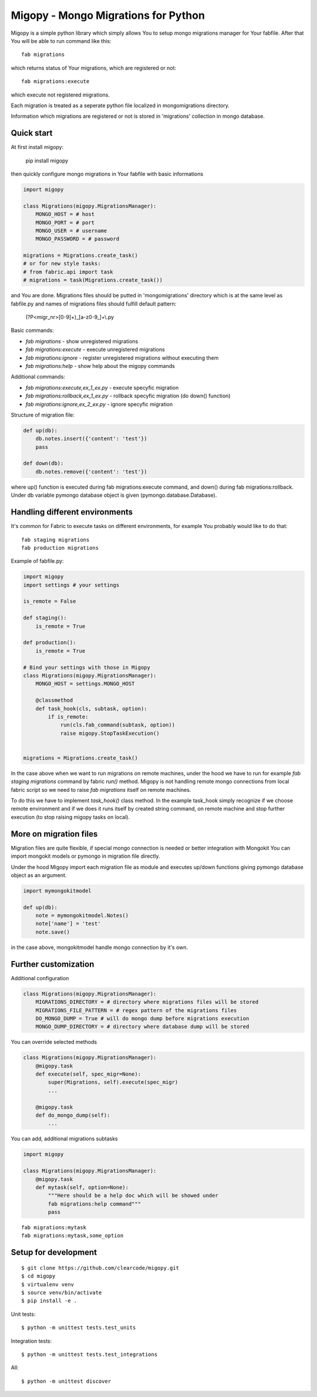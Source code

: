 Migopy - Mongo Migrations for Python
=====================================

Migopy is a simple python library which simply allows You to
setup mongo migrations manager for Your fabfile. After that
You will be able to run command like this::

    fab migrations

which returns status of Your migrations, which are registered or not::

    fab migrations:execute

which execute not registered migrations.

Each migration is treated as a seperate python file localized in mongomigrations
directory.

Information which migrations are registered or not is stored in 'migrations'
collection in mongo database.


Quick start
----------------

At first install migopy:

    pip install migopy

then quickly configure mongo migrations in Your fabfile with basic
informations

.. code-block:: python

    import migopy

    class Migrations(migopy.MigrationsManager):
        MONGO_HOST = # host
        MONGO_PORT = # port
        MONGO_USER = # username
        MONGO_PASSWORD = # password

    migrations = Migrations.create_task()
    # or for new style tasks:
    # from fabric.api import task
    # migrations = task(Migrations.create_task())

and You are done. Migrations files should be putted in 'mongomigrations'
directory which is at the same level as fabfile.py and names of migrations files
should fulfill default pattern:

    (?P<migr_nr>[0-9]+)_[a-z0-9_]+\\.py

Basic commands:

* `fab migrations` - show unregistered migrations
* `fab migrations:execute` - execute unregistered migrations
* `fab migrations:ignore` - register unregistered migrations without executing them
* `fab migrations:help` - show help about the migopy commands

Additional commands:

* `fab migrations:execute,ex_1_ex.py` - execute specyfic migration
* `fab migrations:rollback,ex_1_ex.py` - rollback specyfic migration (do down() function)
* `fab migrations:ignore,ex_2_ex.py` - ignore specyfic migration


Structure of migration file:

.. code-block:: python

    def up(db):
        db.notes.insert({'content': 'test'})
        pass

    def down(db):
        db.notes.remove({'content': 'test'})


where up() function is executed during fab migrations:execute command, and
down() during fab migrations:rollback. Under db variable pymongo database
object is given (pymongo.database.Database).


Handling different environments
----------------

It's common for Fabric to execute tasks on different environments, for
example You probably would like to do that::

    fab staging migrations
    fab production migrations

Example of fabfile.py:

.. code-block:: python

    import migopy
    import settings # your settings

    is_remote = False

    def staging():
        is_remote = True

    def production():
        is_remote = True

    # Bind your settings with those in Migopy
    class Migrations(migopy.MigrationsManager):
        MONGO_HOST = settings.MONGO_HOST

        @classmethod
        def task_hook(cls, subtask, option):
            if is_remote:
                run(cls.fab_command(subtask, option))
                raise migopy.StopTaskExecution()


    migrations = Migrations.create_task()

In the case above when we want to run migrations on remote machines, under
the hood we have to run for example `fab staging migrations` command by
fabric `run()` method. Migopy is not handling remote mongo connections from
local fabric script so we need to raise `fab migrations` itself on remote
machines.

To do this we have to implement `task_hook()` class method. In the example
task_hook simply recognize if we choose remote environment and if we does it
runs itself by created string command, on remote machine and stop further
execution (to stop raising migopy tasks on local).


More on migration files
----------------

Migration files are quite flexible, if special mongo connection is needed or
better integration with Mongokit You can import mongokit models or pymongo
in migration file directly.

Under the hood Migopy import each migration file as module and
executes up/down functions giving pymongo database object as an argument.

.. code-block:: python

    import mymongokitmodel

    def up(db):
        note = mymongokitmodel.Notes()
        note['name'] = 'test'
        note.save()

in the case above, mongokitmodel handle mongo connection by it's own.

Further customization
----------------

Additional configuration

.. code-block:: python

    class Migrations(migopy.MigrationsManager):
        MIGRATIONS_DIRECTORY = # directory where migrations files will be stored
        MIGRATIONS_FILE_PATTERN = # regex pattern of the migrations files
        DO_MONGO_DUMP = True # will do mongo dump before migrations execution
        MONGO_DUMP_DIRECTORY = # directory where database dump will be stored

You can override selected methods

.. code-block:: python

    class Migrations(migopy.MigrationsManager):
        @migopy.task
        def execute(self, spec_migr=None):
            super(Migrations, self).execute(spec_migr)
            ...

        @migopy.task
        def do_mongo_dump(self):
            ...


You can add, additional migrations subtasks

.. code-block:: python

    import migopy

    class Migrations(migopy.MigrationsManager):
        @migopy.task
        def mytask(self, option=None):
            """Here should be a help doc which will be showed under
            fab migrations:help command"""
            pass

::

    fab migrations:mytask
    fab migrations:mytask,some_option



Setup for development
-----------------
::

    $ git clone https://github.com/clearcode/migopy.git
    $ cd migopy
    $ virtualenv venv
    $ source venv/bin/activate
    $ pip install -e .

Unit tests::

    $ python -m unittest tests.test_units

Integration tests::

    $ python -m unittest tests.test_integrations

All::

    $ python -m unittest discover

